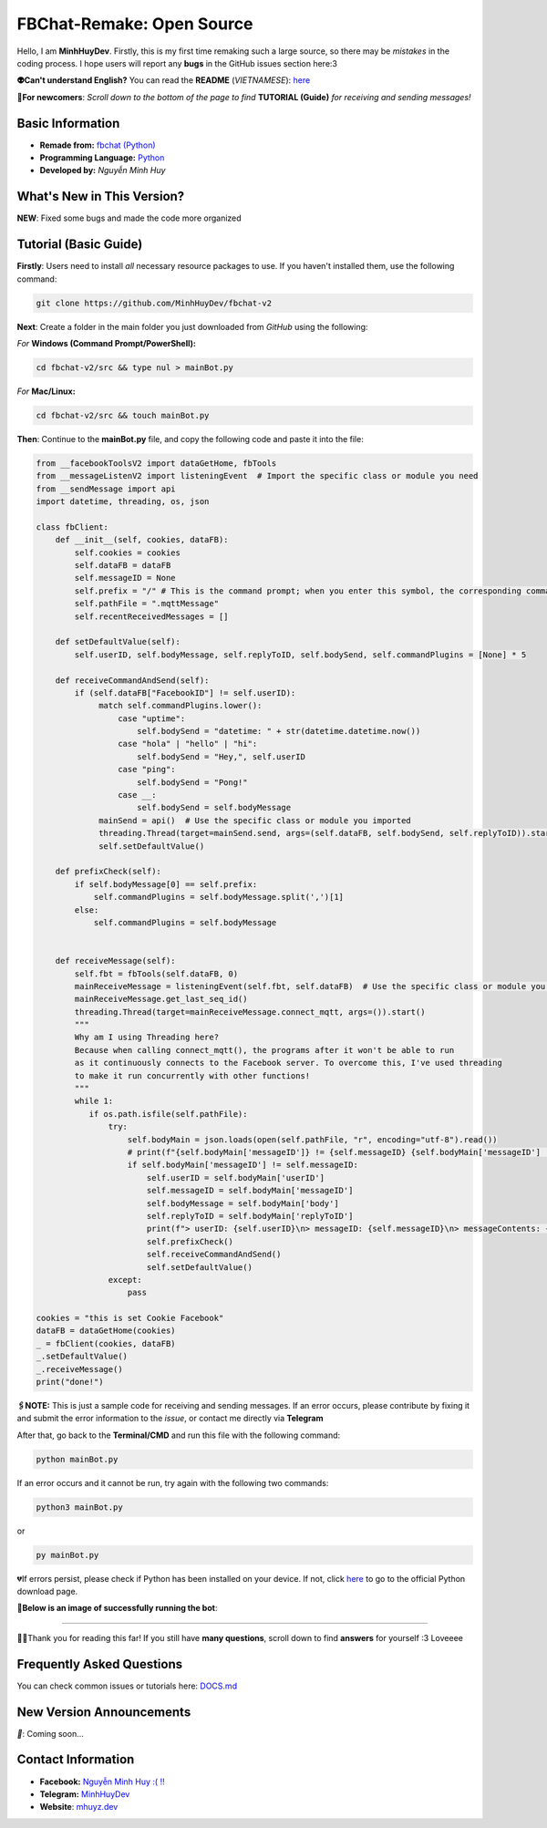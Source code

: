 FBChat-Remake: Open Source
=======================================

Hello, I am **MinhHuyDev**. Firstly, this is my first time remaking such a large source, so there may be *mistakes* in the coding process. I hope users will report any **bugs** in the GitHub issues section here:3

.. image:: https://i.ibb.co/3TWntY6/Picsart-23-08-12-15-11-30-693.jpg

**👽Can't understand English?** You can read the **README** (*VIETNAMESE*): `here <https://github.com/MinhHuyDev/fbchat-v2/blob/main/README.rst>`_

**📢For newcomers**: *Scroll down to the bottom of the page to find* **TUTORIAL (Guide)** *for receiving and sending messages!*

=======================================
Basic Information
=======================================

- **Remade from:** `fbchat (Python) <https://fbchat.readthedocs.io/en/stable/>`_
- **Programming Language:** `Python <https://www.python.org/>`_
- **Developed by:** *Nguyễn Minh Huy*

=======================================
What's New in This Version?
=======================================

**NEW**: Fixed some bugs and made the code more organized

=======================================
Tutorial (Basic Guide)
=======================================

**Firstly**: Users need to install *all* necessary resource packages to use. If you haven't installed them, use the following command:

.. code-block:: bash

  git clone https://github.com/MinhHuyDev/fbchat-v2

**Next**: Create a folder in the main folder you just downloaded from *GitHub* using the following:

*For* **Windows (Command Prompt/PowerShell):**

.. code-block:: bash
  
  cd fbchat-v2/src && type nul > mainBot.py

*For* **Mac/Linux:**

.. code-block:: bash
  
  cd fbchat-v2/src && touch mainBot.py

**Then**: Continue to the **mainBot.py** file, and copy the following code and paste it into the file:

.. code-block:: python

     from __facebookToolsV2 import dataGetHome, fbTools
     from __messageListenV2 import listeningEvent  # Import the specific class or module you need
     from __sendMessage import api
     import datetime, threading, os, json
     
     class fbClient:
         def __init__(self, cookies, dataFB):
             self.cookies = cookies
             self.dataFB = dataFB
             self.messageID = None
             self.prefix = "/" # This is the command prompt; when you enter this symbol, the corresponding command will be invoked. Additionally, you can customize it as per your preference (e.g., , . * ! ? etc)
             self.pathFile = ".mqttMessage"
             self.recentReceivedMessages = []
     
         def setDefaultValue(self):
             self.userID, self.bodyMessage, self.replyToID, self.bodySend, self.commandPlugins = [None] * 5
     
         def receiveCommandAndSend(self):
             if (self.dataFB["FacebookID"] != self.userID):
                  match self.commandPlugins.lower():
                      case "uptime":
                          self.bodySend = "datetime: " + str(datetime.datetime.now())
                      case "hola" | "hello" | "hi":
                          self.bodySend = "Hey,", self.userID
                      case "ping":
                          self.bodySend = "Pong!"
                      case __:
                          self.bodySend = self.bodyMessage
                  mainSend = api()  # Use the specific class or module you imported
                  threading.Thread(target=mainSend.send, args=(self.dataFB, self.bodySend, self.replyToID)).start()
                  self.setDefaultValue()
     
         def prefixCheck(self):
             if self.bodyMessage[0] == self.prefix:
                 self.commandPlugins = self.bodyMessage.split(',')[1]
             else:
                 self.commandPlugins = self.bodyMessage
               
     
         def receiveMessage(self):
             self.fbt = fbTools(self.dataFB, 0)
             mainReceiveMessage = listeningEvent(self.fbt, self.dataFB)  # Use the specific class or module you imported
             mainReceiveMessage.get_last_seq_id()
             threading.Thread(target=mainReceiveMessage.connect_mqtt, args=()).start()
             """
             Why am I using Threading here? 
             Because when calling connect_mqtt(), the programs after it won't be able to run 
             as it continuously connects to the Facebook server. To overcome this, I've used threading 
             to make it run concurrently with other functions!
             """
             while 1:
                if os.path.isfile(self.pathFile):
                    try:
                        self.bodyMain = json.loads(open(self.pathFile, "r", encoding="utf-8").read())
                        # print(f"{self.bodyMain['messageID']} != {self.messageID} {self.bodyMain['messageID'] != self.messageID}")
                        if self.bodyMain['messageID'] != self.messageID:
                            self.userID = self.bodyMain['userID']
                            self.messageID = self.bodyMain['messageID']
                            self.bodyMessage = self.bodyMain['body']
                            self.replyToID = self.bodyMain['replyToID']
                            print(f"> userID: {self.userID}\n> messageID: {self.messageID}\n> messageContents: {self.bodyMessage}\n> From {self.bodyMain['type']}ID: {self.replyToID}\n- - - - -")
                            self.prefixCheck()
                            self.receiveCommandAndSend()
                            self.setDefaultValue()
                    except:
                        pass
     
     cookies = "this is set Cookie Facebook"
     dataFB = dataGetHome(cookies)
     _ = fbClient(cookies, dataFB)
     _.setDefaultValue()
     _.receiveMessage()
     print("done!")
     
**🖇️NOTE:** This is just a sample code for receiving and sending messages. If an error occurs, please contribute by fixing it and submit the error information to the *issue*, or contact me directly via **Telegram**
     
After that, go back to the **Terminal/CMD** and run this file with the following command:

.. code-block:: bash

 python mainBot.py

If an error occurs and it cannot be run, try again with the following two commands:

.. code-block:: bash

 python3 mainBot.py

or

.. code-block:: bash

 py mainBot.py

💔If errors persist, please check if Python has been installed on your device. If not, click `here <https://www.python.org/downloads/>`_ to go to the official Python download page.

**🏅Below is an image of successfully running the bot**:

.. image:: https://i.ibb.co/pdbBTWz/nh-ch-p-m-n-h-nh-2024-01-30-130047.png

====================

.. image:: https://i.ibb.co/fvJq87Z/Screenshot-2023-08-18-20-25-51-435-com-offsec-nethunter-kex.png

🫶🏻Thank you for reading this far! If you still have **many questions**, scroll down to find **answers** for yourself :3 Loveeee

=======================================
Frequently Asked Questions
=======================================



You can check common issues or tutorials here: `DOCS.md <https://github.com/MinhHuyDev/fbchat-v2/blob/main/DOCS.md>`_

=======================================
New Version Announcements
=======================================

*📢*: Coming soon...

=======================================
Contact Information
=======================================

- **Facebook:** `Nguyễn Minh Huy :( !! <https://www.facebook.com/Booking.MinhHuyDev>`_
- **Telegram:** `MinhHuyDev <https://t.me/MinhHuyDev>`_
- **Website**: `mhuyz.dev <https://mhuyz.dev>`_
